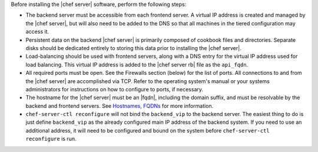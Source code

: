 .. The contents of this file may be included in multiple topics.
.. This file should not be changed in a way that hinders its ability to appear in multiple documentation sets.

Before installing the |chef server| software, perform the following steps:

* The backend server must be accessible from each frontend server. A virtual IP address is created and managed by the |chef server|, but will also need to be added to the DNS so that all machines in the tiered configuration may access it.
* Persistent data on the backend |chef server| is primarily composed of cookbook files and directories. Separate disks should be dedicated entirely to storing this data prior to installing the |chef server|.
* Load-balancing should be used with frontend servers, along with a DNS entry for the virtual IP address used for load balancing. This virtual IP address is added to the |chef server rb| file as the ``api_fqdn``. 
* All required ports must be open. See the Firewalls section (below) for the list of ports. All connections to and from the |chef server| are accomplished via TCP. Refer to the operating system's manual or your systems administrators for instructions on how to configure to ports, if necessary.
* The hostname for the |chef server| must be an |fqdn|, including the domain suffix, and must be resolvable by the backend and frontend servers. See `Hostnames, FQDNs <http://docs.chef.io/install_server_pre.html#hostnames>`_ for more information.
* ``chef-server-ctl reconfigure`` will not bind the ``backend_vip`` to the backend server. The easiest thing to do is just define ``backend_vip`` as the already configured main IP address of the backend system. If you need to use an additional address, it will need to be configured and bound on the system before ``chef-server-ctl reconfigure`` is run.

